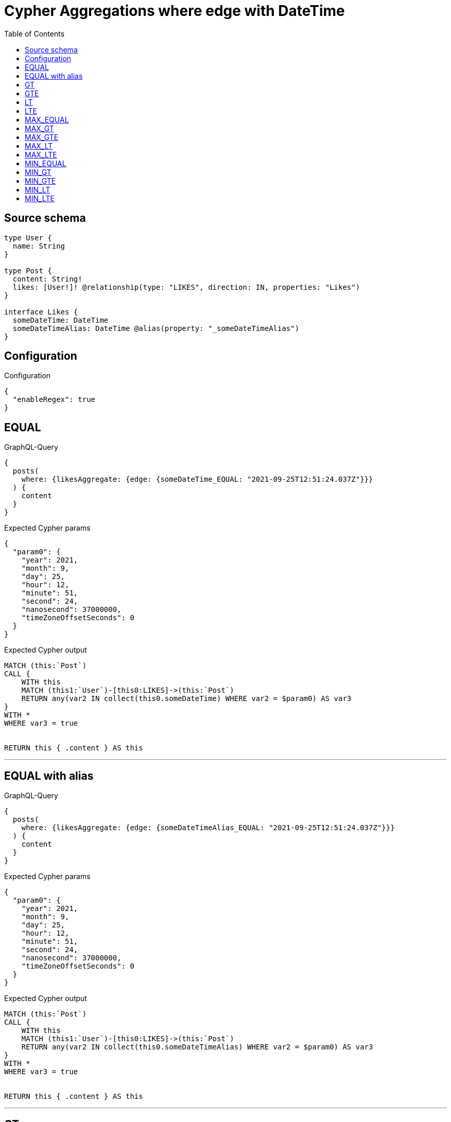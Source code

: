 :toc:

= Cypher Aggregations where edge with DateTime

== Source schema

[source,graphql,schema=true]
----
type User {
  name: String
}

type Post {
  content: String!
  likes: [User!]! @relationship(type: "LIKES", direction: IN, properties: "Likes")
}

interface Likes {
  someDateTime: DateTime
  someDateTimeAlias: DateTime @alias(property: "_someDateTimeAlias")
}
----

== Configuration

.Configuration
[source,json,schema-config=true]
----
{
  "enableRegex": true
}
----
== EQUAL

.GraphQL-Query
[source,graphql]
----
{
  posts(
    where: {likesAggregate: {edge: {someDateTime_EQUAL: "2021-09-25T12:51:24.037Z"}}}
  ) {
    content
  }
}
----

.Expected Cypher params
[source,json]
----
{
  "param0": {
    "year": 2021,
    "month": 9,
    "day": 25,
    "hour": 12,
    "minute": 51,
    "second": 24,
    "nanosecond": 37000000,
    "timeZoneOffsetSeconds": 0
  }
}
----

.Expected Cypher output
[source,cypher]
----
MATCH (this:`Post`)
CALL {
    WITH this
    MATCH (this1:`User`)-[this0:LIKES]->(this:`Post`)
    RETURN any(var2 IN collect(this0.someDateTime) WHERE var2 = $param0) AS var3
}
WITH *
WHERE var3 = true


RETURN this { .content } AS this
----

'''

== EQUAL with alias

.GraphQL-Query
[source,graphql]
----
{
  posts(
    where: {likesAggregate: {edge: {someDateTimeAlias_EQUAL: "2021-09-25T12:51:24.037Z"}}}
  ) {
    content
  }
}
----

.Expected Cypher params
[source,json]
----
{
  "param0": {
    "year": 2021,
    "month": 9,
    "day": 25,
    "hour": 12,
    "minute": 51,
    "second": 24,
    "nanosecond": 37000000,
    "timeZoneOffsetSeconds": 0
  }
}
----

.Expected Cypher output
[source,cypher]
----
MATCH (this:`Post`)
CALL {
    WITH this
    MATCH (this1:`User`)-[this0:LIKES]->(this:`Post`)
    RETURN any(var2 IN collect(this0.someDateTimeAlias) WHERE var2 = $param0) AS var3
}
WITH *
WHERE var3 = true


RETURN this { .content } AS this
----

'''

== GT

.GraphQL-Query
[source,graphql]
----
{
  posts(
    where: {likesAggregate: {edge: {someDateTime_GT: "2021-09-25T12:51:24.037Z"}}}
  ) {
    content
  }
}
----

.Expected Cypher params
[source,json]
----
{
  "param0": {
    "year": 2021,
    "month": 9,
    "day": 25,
    "hour": 12,
    "minute": 51,
    "second": 24,
    "nanosecond": 37000000,
    "timeZoneOffsetSeconds": 0
  }
}
----

.Expected Cypher output
[source,cypher]
----
MATCH (this:`Post`)
CALL {
    WITH this
    MATCH (this1:`User`)-[this0:LIKES]->(this:`Post`)
    RETURN any(var2 IN collect(this0.someDateTime) WHERE var2 > $param0) AS var3
}
WITH *
WHERE var3 = true


RETURN this { .content } AS this
----

'''

== GTE

.GraphQL-Query
[source,graphql]
----
{
  posts(
    where: {likesAggregate: {edge: {someDateTime_GTE: "2021-09-25T12:51:24.037Z"}}}
  ) {
    content
  }
}
----

.Expected Cypher params
[source,json]
----
{
  "param0": {
    "year": 2021,
    "month": 9,
    "day": 25,
    "hour": 12,
    "minute": 51,
    "second": 24,
    "nanosecond": 37000000,
    "timeZoneOffsetSeconds": 0
  }
}
----

.Expected Cypher output
[source,cypher]
----
MATCH (this:`Post`)
CALL {
    WITH this
    MATCH (this1:`User`)-[this0:LIKES]->(this:`Post`)
    RETURN any(var2 IN collect(this0.someDateTime) WHERE var2 >= $param0) AS var3
}
WITH *
WHERE var3 = true


RETURN this { .content } AS this
----

'''

== LT

.GraphQL-Query
[source,graphql]
----
{
  posts(
    where: {likesAggregate: {edge: {someDateTime_LT: "2021-09-25T12:51:24.037Z"}}}
  ) {
    content
  }
}
----

.Expected Cypher params
[source,json]
----
{
  "param0": {
    "year": 2021,
    "month": 9,
    "day": 25,
    "hour": 12,
    "minute": 51,
    "second": 24,
    "nanosecond": 37000000,
    "timeZoneOffsetSeconds": 0
  }
}
----

.Expected Cypher output
[source,cypher]
----
MATCH (this:`Post`)
CALL {
    WITH this
    MATCH (this1:`User`)-[this0:LIKES]->(this:`Post`)
    RETURN any(var2 IN collect(this0.someDateTime) WHERE var2 < $param0) AS var3
}
WITH *
WHERE var3 = true


RETURN this { .content } AS this
----

'''

== LTE

.GraphQL-Query
[source,graphql]
----
{
  posts(
    where: {likesAggregate: {edge: {someDateTime_LTE: "2021-09-25T12:51:24.037Z"}}}
  ) {
    content
  }
}
----

.Expected Cypher params
[source,json]
----
{
  "param0": {
    "year": 2021,
    "month": 9,
    "day": 25,
    "hour": 12,
    "minute": 51,
    "second": 24,
    "nanosecond": 37000000,
    "timeZoneOffsetSeconds": 0
  }
}
----

.Expected Cypher output
[source,cypher]
----
MATCH (this:`Post`)
CALL {
    WITH this
    MATCH (this1:`User`)-[this0:LIKES]->(this:`Post`)
    RETURN any(var2 IN collect(this0.someDateTime) WHERE var2 <= $param0) AS var3
}
WITH *
WHERE var3 = true


RETURN this { .content } AS this
----

'''

== MAX_EQUAL

.GraphQL-Query
[source,graphql]
----
{
  posts(
    where: {likesAggregate: {edge: {someDateTime_MAX_EQUAL: "2021-09-25T12:51:24.037Z"}}}
  ) {
    content
  }
}
----

.Expected Cypher params
[source,json]
----
{
  "param0": {
    "year": 2021,
    "month": 9,
    "day": 25,
    "hour": 12,
    "minute": 51,
    "second": 24,
    "nanosecond": 37000000,
    "timeZoneOffsetSeconds": 0
  }
}
----

.Expected Cypher output
[source,cypher]
----
MATCH (this:`Post`)
CALL {
    WITH this
    MATCH (this1:`User`)-[this0:LIKES]->(this:`Post`)
    RETURN max(this0.someDateTime) = $param0 AS var2
}
WITH *
WHERE var2 = true


RETURN this { .content } AS this
----

'''

== MAX_GT

.GraphQL-Query
[source,graphql]
----
{
  posts(
    where: {likesAggregate: {edge: {someDateTime_MAX_GT: "2021-09-25T12:51:24.037Z"}}}
  ) {
    content
  }
}
----

.Expected Cypher params
[source,json]
----
{
  "param0": {
    "year": 2021,
    "month": 9,
    "day": 25,
    "hour": 12,
    "minute": 51,
    "second": 24,
    "nanosecond": 37000000,
    "timeZoneOffsetSeconds": 0
  }
}
----

.Expected Cypher output
[source,cypher]
----
MATCH (this:`Post`)
CALL {
    WITH this
    MATCH (this1:`User`)-[this0:LIKES]->(this:`Post`)
    RETURN max(this0.someDateTime) > $param0 AS var2
}
WITH *
WHERE var2 = true


RETURN this { .content } AS this
----

'''

== MAX_GTE

.GraphQL-Query
[source,graphql]
----
{
  posts(
    where: {likesAggregate: {edge: {someDateTime_MAX_GTE: "2021-09-25T12:51:24.037Z"}}}
  ) {
    content
  }
}
----

.Expected Cypher params
[source,json]
----
{
  "param0": {
    "year": 2021,
    "month": 9,
    "day": 25,
    "hour": 12,
    "minute": 51,
    "second": 24,
    "nanosecond": 37000000,
    "timeZoneOffsetSeconds": 0
  }
}
----

.Expected Cypher output
[source,cypher]
----
MATCH (this:`Post`)
CALL {
    WITH this
    MATCH (this1:`User`)-[this0:LIKES]->(this:`Post`)
    RETURN max(this0.someDateTime) >= $param0 AS var2
}
WITH *
WHERE var2 = true


RETURN this { .content } AS this
----

'''

== MAX_LT

.GraphQL-Query
[source,graphql]
----
{
  posts(
    where: {likesAggregate: {edge: {someDateTime_MAX_LT: "2021-09-25T12:51:24.037Z"}}}
  ) {
    content
  }
}
----

.Expected Cypher params
[source,json]
----
{
  "param0": {
    "year": 2021,
    "month": 9,
    "day": 25,
    "hour": 12,
    "minute": 51,
    "second": 24,
    "nanosecond": 37000000,
    "timeZoneOffsetSeconds": 0
  }
}
----

.Expected Cypher output
[source,cypher]
----
MATCH (this:`Post`)
CALL {
    WITH this
    MATCH (this1:`User`)-[this0:LIKES]->(this:`Post`)
    RETURN max(this0.someDateTime) < $param0 AS var2
}
WITH *
WHERE var2 = true


RETURN this { .content } AS this
----

'''

== MAX_LTE

.GraphQL-Query
[source,graphql]
----
{
  posts(
    where: {likesAggregate: {edge: {someDateTime_MAX_LTE: "2021-09-25T12:51:24.037Z"}}}
  ) {
    content
  }
}
----

.Expected Cypher params
[source,json]
----
{
  "param0": {
    "year": 2021,
    "month": 9,
    "day": 25,
    "hour": 12,
    "minute": 51,
    "second": 24,
    "nanosecond": 37000000,
    "timeZoneOffsetSeconds": 0
  }
}
----

.Expected Cypher output
[source,cypher]
----
MATCH (this:`Post`)
CALL {
    WITH this
    MATCH (this1:`User`)-[this0:LIKES]->(this:`Post`)
    RETURN max(this0.someDateTime) <= $param0 AS var2
}
WITH *
WHERE var2 = true


RETURN this { .content } AS this
----

'''

== MIN_EQUAL

.GraphQL-Query
[source,graphql]
----
{
  posts(
    where: {likesAggregate: {edge: {someDateTime_MIN_EQUAL: "2021-09-25T12:51:24.037Z"}}}
  ) {
    content
  }
}
----

.Expected Cypher params
[source,json]
----
{
  "param0": {
    "year": 2021,
    "month": 9,
    "day": 25,
    "hour": 12,
    "minute": 51,
    "second": 24,
    "nanosecond": 37000000,
    "timeZoneOffsetSeconds": 0
  }
}
----

.Expected Cypher output
[source,cypher]
----
MATCH (this:`Post`)
CALL {
    WITH this
    MATCH (this1:`User`)-[this0:LIKES]->(this:`Post`)
    RETURN min(this0.someDateTime) = $param0 AS var2
}
WITH *
WHERE var2 = true


RETURN this { .content } AS this
----

'''

== MIN_GT

.GraphQL-Query
[source,graphql]
----
{
  posts(
    where: {likesAggregate: {edge: {someDateTime_MIN_GT: "2021-09-25T12:51:24.037Z"}}}
  ) {
    content
  }
}
----

.Expected Cypher params
[source,json]
----
{
  "param0": {
    "year": 2021,
    "month": 9,
    "day": 25,
    "hour": 12,
    "minute": 51,
    "second": 24,
    "nanosecond": 37000000,
    "timeZoneOffsetSeconds": 0
  }
}
----

.Expected Cypher output
[source,cypher]
----
MATCH (this:`Post`)
CALL {
    WITH this
    MATCH (this1:`User`)-[this0:LIKES]->(this:`Post`)
    RETURN min(this0.someDateTime) > $param0 AS var2
}
WITH *
WHERE var2 = true


RETURN this { .content } AS this
----

'''

== MIN_GTE

.GraphQL-Query
[source,graphql]
----
{
  posts(
    where: {likesAggregate: {edge: {someDateTime_MIN_GTE: "2021-09-25T12:51:24.037Z"}}}
  ) {
    content
  }
}
----

.Expected Cypher params
[source,json]
----
{
  "param0": {
    "year": 2021,
    "month": 9,
    "day": 25,
    "hour": 12,
    "minute": 51,
    "second": 24,
    "nanosecond": 37000000,
    "timeZoneOffsetSeconds": 0
  }
}
----

.Expected Cypher output
[source,cypher]
----
MATCH (this:`Post`)
CALL {
    WITH this
    MATCH (this1:`User`)-[this0:LIKES]->(this:`Post`)
    RETURN min(this0.someDateTime) >= $param0 AS var2
}
WITH *
WHERE var2 = true


RETURN this { .content } AS this
----

'''

== MIN_LT

.GraphQL-Query
[source,graphql]
----
{
  posts(
    where: {likesAggregate: {edge: {someDateTime_MIN_LT: "2021-09-25T12:51:24.037Z"}}}
  ) {
    content
  }
}
----

.Expected Cypher params
[source,json]
----
{
  "param0": {
    "year": 2021,
    "month": 9,
    "day": 25,
    "hour": 12,
    "minute": 51,
    "second": 24,
    "nanosecond": 37000000,
    "timeZoneOffsetSeconds": 0
  }
}
----

.Expected Cypher output
[source,cypher]
----
MATCH (this:`Post`)
CALL {
    WITH this
    MATCH (this1:`User`)-[this0:LIKES]->(this:`Post`)
    RETURN min(this0.someDateTime) < $param0 AS var2
}
WITH *
WHERE var2 = true


RETURN this { .content } AS this
----

'''

== MIN_LTE

.GraphQL-Query
[source,graphql]
----
{
  posts(
    where: {likesAggregate: {edge: {someDateTime_MIN_LTE: "2021-09-25T12:51:24.037Z"}}}
  ) {
    content
  }
}
----

.Expected Cypher params
[source,json]
----
{
  "param0": {
    "year": 2021,
    "month": 9,
    "day": 25,
    "hour": 12,
    "minute": 51,
    "second": 24,
    "nanosecond": 37000000,
    "timeZoneOffsetSeconds": 0
  }
}
----

.Expected Cypher output
[source,cypher]
----
MATCH (this:`Post`)
CALL {
    WITH this
    MATCH (this1:`User`)-[this0:LIKES]->(this:`Post`)
    RETURN min(this0.someDateTime) <= $param0 AS var2
}
WITH *
WHERE var2 = true


RETURN this { .content } AS this
----

'''

